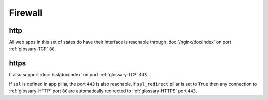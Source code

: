 Firewall
========

http
----

All web apps in this set of states do have their interface is reachable through
:doc:`/nginx/doc/index` on port :ref:`glossary-TCP` ``80``.

https
-----

It also support :doc:`/ssl/doc/index` on port :ref:`glossary-TCP` ``443``.

If ``ssl`` is defined in app pillar, the port ``443`` is also reachable.
If ``ssl_redirect`` pillar is set to ``True`` then any connection to
:ref:`glossary-HTTP` port
``80`` are automatically redirected to :ref:`glossary-HTTPS` port ``443``.